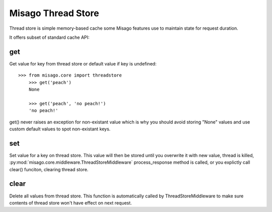 ===================
Misago Thread Store
===================

Thread store is simple memory-based cache some Misago features use to maintain state for request duration.

It offers subset of standard cache API:


get
---

.. function:: get(key[, default=None])

Get value for key from thread store or default value if key is undefined::

    >>> from misago.core import threadstore
	>>> get('peach')
	None

	>>> get('peach', 'no peach!')
	'no peach!'


get() never raises an exception for non-existant value which is why you should avoid storing "None" values and use custom default values to spot non-existant keys.


set
---

.. function:: set(key, value)

Set value for a key on thread store. This value will then be stored until you overwrite it with new value, thread is killed, :py:mod:`misago.core.middleware.ThreadStoreMiddleware` process_response method is called, or you explictly call clear() funciton, clearing thread store.


clear
-----

.. function:: clear()

Delete all values from thread store. This function is automatically called by ThreadStoreMiddleware to make sure contents of thread store won't have effect on next request.
